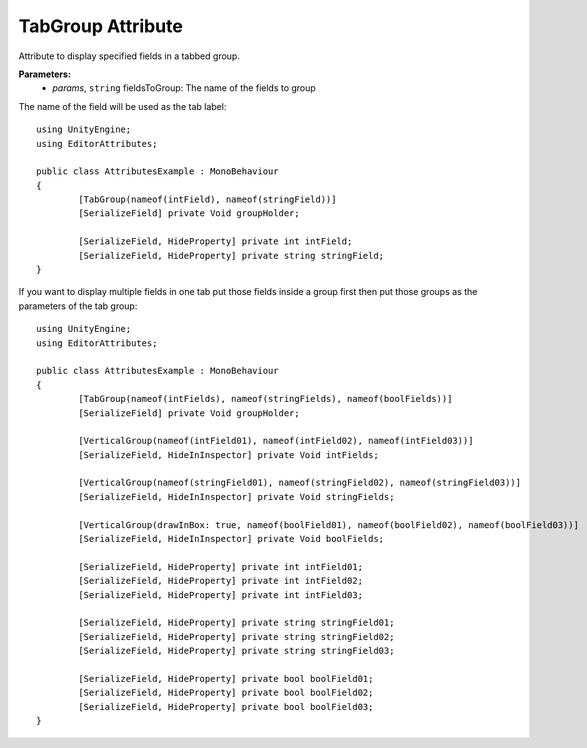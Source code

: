 TabGroup Attribute
==================

Attribute to display specified fields in a tabbed group.

**Parameters:**
	- `params`, ``string`` fieldsToGroup: The name of the fields to group

The name of the field will be used as the tab label::

	using UnityEngine;
	using EditorAttributes;
	
	public class AttributesExample : MonoBehaviour
	{
		[TabGroup(nameof(intField), nameof(stringField))]
		[SerializeField] private Void groupHolder;
	
		[SerializeField, HideProperty] private int intField;
		[SerializeField, HideProperty] private string stringField;
	}

.. image:: ../../Images/TabGroup01.gif

If you want to display multiple fields in one tab put those fields inside a group first then put those groups as the parameters of the tab group::

	using UnityEngine;
	using EditorAttributes;
	
	public class AttributesExample : MonoBehaviour
	{
		[TabGroup(nameof(intFields), nameof(stringFields), nameof(boolFields))]
		[SerializeField] private Void groupHolder;
	
		[VerticalGroup(nameof(intField01), nameof(intField02), nameof(intField03))]
		[SerializeField, HideInInspector] private Void intFields;
	
		[VerticalGroup(nameof(stringField01), nameof(stringField02), nameof(stringField03))]
		[SerializeField, HideInInspector] private Void stringFields;
	
		[VerticalGroup(drawInBox: true, nameof(boolField01), nameof(boolField02), nameof(boolField03))]
		[SerializeField, HideInInspector] private Void boolFields;
	
		[SerializeField, HideProperty] private int intField01;
		[SerializeField, HideProperty] private int intField02;
		[SerializeField, HideProperty] private int intField03;
	
		[SerializeField, HideProperty] private string stringField01;
		[SerializeField, HideProperty] private string stringField02;
		[SerializeField, HideProperty] private string stringField03;
	
		[SerializeField, HideProperty] private bool boolField01;
		[SerializeField, HideProperty] private bool boolField02;
		[SerializeField, HideProperty] private bool boolField03;
	}

.. image:: ../../Images/TabGroup02.gif
